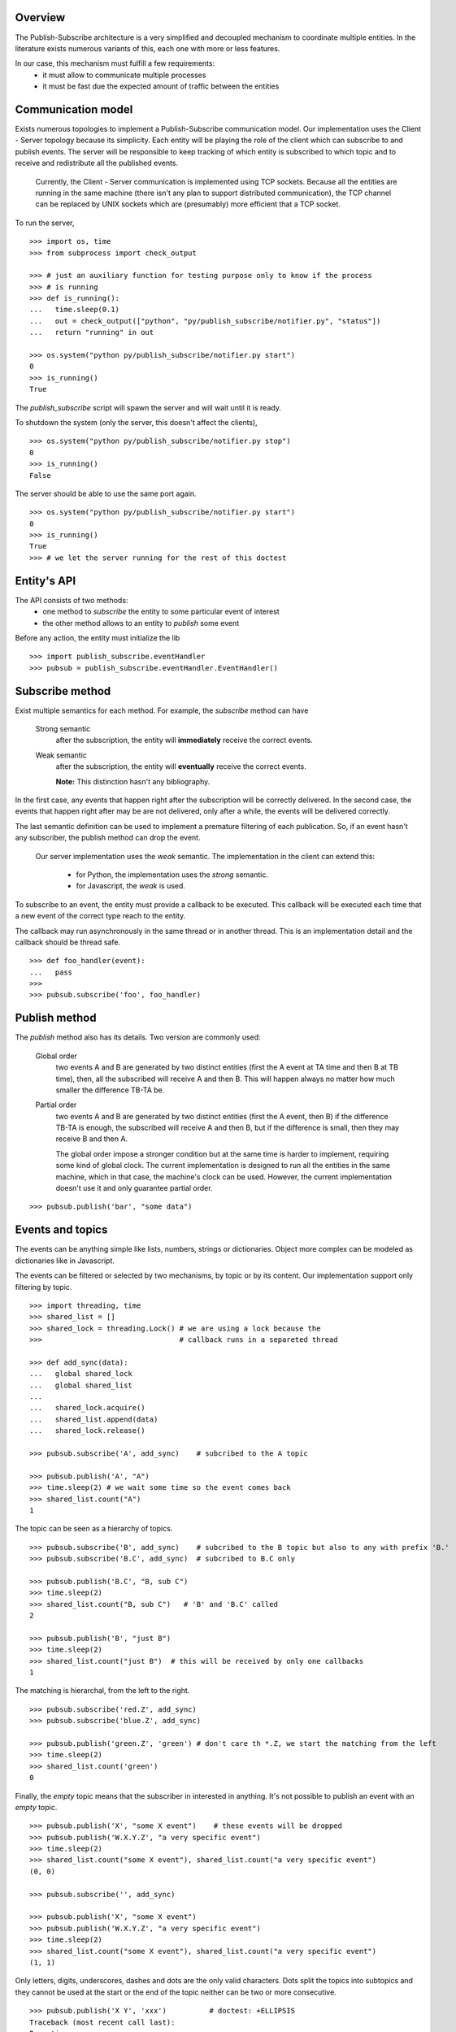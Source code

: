 Overview
--------

The Publish-Subscribe architecture is a very simplified and decoupled mechanism to
coordinate multiple entities.
In the literature exists numerous variants of this, each one with more or less features.

In our case, this mechanism must fulfill a few requirements:
 - it must allow to communicate multiple processes
 - it must be fast due the expected amount of traffic between the entities

Communication model
-------------------

Exists numerous topologies to implement a Publish-Subscribe communication model.
Our implementation uses the Client - Server topology because its simplicity.
Each entity will be playing the role of the client which can subscribe to and publish
events.
The server will be responsible to keep tracking of which entity is subscribed to which
topic and to receive and redistribute all the published events.

   Currently, the Client - Server communication is implemented using TCP sockets.
   Because all the entities are running in the same machine (there isn't any plan to
   support distributed communication), the TCP channel can be replaced by UNIX sockets
   which are (presumably) more efficient that a TCP socket.

To run the server, 

::

   >>> import os, time
   >>> from subprocess import check_output

   >>> # just an auxiliary function for testing purpose only to know if the process 
   >>> # is running
   >>> def is_running():
   ...   time.sleep(0.1)
   ...   out = check_output(["python", "py/publish_subscribe/notifier.py", "status"])
   ...   return "running" in out

   >>> os.system("python py/publish_subscribe/notifier.py start")
   0
   >>> is_running()
   True

The *publish_subscribe* script will spawn the server and will wait until it is ready.

To shutdown the system (only the server, this doesn't affect the clients),

::

   >>> os.system("python py/publish_subscribe/notifier.py stop")
   0
   >>> is_running()
   False


The server should be able to use the same port again.

::

   >>> os.system("python py/publish_subscribe/notifier.py start")
   0
   >>> is_running()
   True
   >>> # we let the server running for the rest of this doctest

Entity's API
------------

The API consists of two methods:
 - one method to *subscribe* the entity to some particular event of interest
 - the other method allows to an entity to *publish* some event

Before any action, the entity must initialize the lib

::
   
   >>> import publish_subscribe.eventHandler 
   >>> pubsub = publish_subscribe.eventHandler.EventHandler()



Subscribe method
----------------

Exist multiple semantics for each method. For example, the *subscribe* method can
have 

 Strong semantic
   after the subscription, the entity will **immediately** receive the correct events.
 
 Weak semantic
   after the subscription, the entity will **eventually** receive the correct events.
   
   **Note:** This distinction hasn't any bibliography.

In the first case, any events that happen right after the subscription will be correctly delivered.
In the second case, the events that happen right after may be are not delivered, only after
a while, the events will be delivered correctly.

The last semantic definition can be used to implement a premature filtering of each
publication. So, if an event hasn't any subscriber, the publish method can drop the event.

   Our server implementation uses the *weak* semantic.
   The implementation in the client can extend this:
      - for Python, the implementation uses the *strong* semantic.
      - for Javascript, the *weak* is used.


To subscribe to an event, the entity must provide a callback to be executed. This
callback will be executed each time that a new event of the correct type reach to the entity.

The callback may run asynchronously in the same thread or in another thread. This
is an implementation detail and the callback should be thread safe.

::

   >>> def foo_handler(event):
   ...   pass
   >>>
   >>> pubsub.subscribe('foo', foo_handler)

Publish method
--------------

The *publish* method also has its details. Two version are commonly used:
 
 Global order
   two events A and B are generated by two distinct entities (first the A event at TA 
   time and then B at TB time),
   then, all the subscribed will receive A and then B. This will happen always no matter
   how much smaller the difference TB-TA be.

 Partial order
   two events A and B are generated by two distinct entities (first the A event, then B)
   if the difference TB-TA is enough, the subscribed will receive A and then B, but
   if the difference is small, then they may receive B and then A.


   The global order impose a stronger condition but at the same time is harder to
   implement, requiring some kind of global clock. 
   The current implementation is designed to run all the entities in the same machine,
   which in that case, the machine's clock can be used. 
   However, the current implementation doesn't use it and only guarantee partial order.

::

   >>> pubsub.publish('bar', "some data")

Events and topics
-----------------

The events can be anything simple like lists, numbers, strings or dictionaries.
Object more complex can be modeled as dictionaries like in Javascript.

The events can be filtered or selected by two mechanisms, by topic or by its content.
Our implementation support only filtering by topic.

::
   
   >>> import threading, time
   >>> shared_list = []
   >>> shared_lock = threading.Lock() # we are using a lock because the
   >>>                                # callback runs in a separeted thread 

   >>> def add_sync(data):
   ...   global shared_lock
   ...   global shared_list
   ...
   ...   shared_lock.acquire()
   ...   shared_list.append(data)
   ...   shared_lock.release()

   >>> pubsub.subscribe('A', add_sync)    # subcribed to the A topic
   
   >>> pubsub.publish('A', "A")
   >>> time.sleep(2) # we wait some time so the event comes back
   >>> shared_list.count("A")
   1

The topic can be seen as a hierarchy of topics.

::

   >>> pubsub.subscribe('B', add_sync)    # subcribed to the B topic but also to any with prefix 'B.'
   >>> pubsub.subscribe('B.C', add_sync)  # subcribed to B.C only

   >>> pubsub.publish('B.C', "B, sub C")
   >>> time.sleep(2) 
   >>> shared_list.count("B, sub C")   # 'B' and 'B.C' called 
   2

   >>> pubsub.publish('B', "just B")
   >>> time.sleep(2) 
   >>> shared_list.count("just B")  # this will be received by only one callbacks
   1

The matching is hierarchal, from the left to the right.

::

   >>> pubsub.subscribe('red.Z', add_sync)
   >>> pubsub.subscribe('blue.Z', add_sync)

   >>> pubsub.publish('green.Z', 'green') # don't care th *.Z, we start the matching from the left
   >>> time.sleep(2)
   >>> shared_list.count('green') 
   0


Finally, the *empty* topic means that the subscriber in interested in anything.
It's not possible to publish an event with an *empty* topic.

::


   >>> pubsub.publish('X', "some X event")    # these events will be dropped
   >>> pubsub.publish('W.X.Y.Z', "a very specific event")
   >>> time.sleep(2) 
   >>> shared_list.count("some X event"), shared_list.count("a very specific event")
   (0, 0)
   
   >>> pubsub.subscribe('', add_sync) 

   >>> pubsub.publish('X', "some X event")
   >>> pubsub.publish('W.X.Y.Z', "a very specific event")
   >>> time.sleep(2) 
   >>> shared_list.count("some X event"), shared_list.count("a very specific event")
   (1, 1)


Only letters, digits, underscores, dashes and dots are the only valid characters.
Dots split the topics into subtopics and they cannot be used at the start or the
end of the topic neither can be two or more consecutive.

::

   >>> pubsub.publish('X Y', 'xxx')          # doctest: +ELLIPSIS
   Traceback (most recent call last):
   Exception: ...

   >>> pubsub.publish('X.', 'xxx')           # doctest: +ELLIPSIS
   Traceback (most recent call last):
   Exception: ...

   >>> pubsub.publish('.X', 'xxx')           # doctest: +ELLIPSIS
   Traceback (most recent call last):
   Exception: ...

   >>> pubsub.publish(' ', 'xxx')            # doctest: +ELLIPSIS
   Traceback (most recent call last):
   Exception: ...

   >>> pubsub.publish('xy..z', 'xxx')        # doctest: +ELLIPSIS
   Traceback (most recent call last):
   Exception: ...


These rules apply to the subscriptions too:

::

   >>> pubsub.subscribe('X Y', lambda: 0)          # doctest: +ELLIPSIS
   Traceback (most recent call last):
   Exception: ...

   >>> pubsub.subscribe('X.', lambda: 0)           # doctest: +ELLIPSIS
   Traceback (most recent call last):
   Exception: ...

   >>> pubsub.subscribe('.X', lambda: 0)           # doctest: +ELLIPSIS
   Traceback (most recent call last):
   Exception: ...

   >>> pubsub.subscribe(' ', lambda: 0)            # doctest: +ELLIPSIS
   Traceback (most recent call last):
   Exception: ...

   >>> pubsub.subscribe('xy..z', lambda: 0)        # doctest: +ELLIPSIS
   Traceback (most recent call last):
   Exception: ...

The only difference is in the *empty topic*. The subscription to the *empty topic*
means that the entity is interested in *any* event.
Publish *any* event make no senses.

::

   >>> pubsub.publish('', 'xxx')        # doctest: +ELLIPSIS
   Traceback (most recent call last):
   Exception: ...

   >>> pubsub.subscribe('', lambda e: 0)  # no exception here


Unsubscription
--------------

In some cases it's necessary to cancel a subscription.
Each subscription has a identifier that you can use to cancel it latter.

::

   >>> receive = None
   >>>
   >>> def f(data):
   ...    global receive
   ...    receive = data

   >>> subscription_id = pubsub.subscribe('to-be-cancel', f, return_subscription_id=True)
   >>>
   >>> pubsub.publish('to-be-cancel', 'A')
   >>> time.sleep(2)

   >>> pubsub.unsubscribe(subscription_id)
   >>> pubsub.publish('to-be-cancel', 'B') #this event should be discarted.

   >>> time.sleep(2)
   >>> receive
   u'A'


One time Subscription
---------------------

Sometimes you are only interested in one particular event and not in all the events 
of some topic.

The *subscribe_for_once_call* is a shortcut for that:

::

   >>> received = None
   >>> def called_only_one(data):
   ...   global received
   ...   received = data

   >>> pubsub.subscribe_for_once_call('only-one', called_only_one)

   >>> pubsub.publish('only-one', 'A')
   >>> pubsub.publish('only-one', 'B')

   >>> time.sleep(2)
   >>> received
   u'A'


Synchronous call
----------------

Sometimes you need a synchronized way to wait a particular event. (don't abuse this!)

::
   >>> def emit_event_after_a_while():
   ...   time.sleep(1)
   ...   pubsub.publish('sync-event', 'SYNC')

   >>> emit_event_in_background = threading.Thread(None, emit_event_after_a_while)

   >>> emit_event_in_background.start()
   >>> received = pubsub.wait('sync-event') # this will block us until 'emit_event_after_a_while' is called and we receive the data
   >>> received
   u'SYNC'

Cleanup
-------

Don't forget to close the connection and stop the server.

::

   >>> pubsub.close()
   >>>
   >>> os.system("python py/publish_subscribe/notifier.py stop")
   0
   >>> is_running()
   False

Reconnections and duplicated messages
-------------------------------------

If a established connection was suddenly closed, two options are possible:
 - reconnect and send the message again.
 - throw an error

The first approach is the more elaborated but implies that if a message was sent and
the connection is closed immediately, the client should reconnect and *resend* the
messages which can lead to duplicated messages and/or to dropped messages due the 
lack of any acknowledge.

The second approach is safer but simplistic.

We currently support only the second approach, in case that a connection is closed, we
*throw an error*. The only exception is when the client connects to the server for the
first time. In that case we attempt several times the connection (and this is safe because
we don't sent any message, so there is no way to duplicate or drop any message).

::

   >>> is_running()
   False
   >>> os.system("( sleep 5 && python py/publish_subscribe/notifier.py start ) &")
   0
   >>> is_running()  # yes, it should not be running right now.
   False

   >>> pubsub = publish_subscribe.eventHandler.EventHandler() # we block until the server is ready (or timeout)
   >>> is_running()  # now it should be running
   True
   
   >>> pubsub.close()
   >>> os.system("python py/publish_subscribe/notifier.py stop")
   0

Javascript's API
----------------

We provide the same API implemented in Javascript too.
First we initialize the object

::

   >>> os.system("( sleep 1 && python py/publish_subscribe/notifier.py start ) &")
   0
   >>> is_running()  # yes, it should not be running right now.
   False

::

   js> var pubsub = new event_handler.EventHandler();
   js> pubsub.init();            // this method is NOT blocked

-------------------------------------------------------------------------------

.. note:: There is a bug in the Javascript API that if the connection in the *init* fails, 
   the subsequents calls to *publish* and *subscribe* will trigger a **core dump** in
   the javascript server. Any action **must** be executed after the API is connected.

   ::

      >>> time.sleep(3)    # workaround!!!
      >>> is_running()
      True

-------------------------------------------------------------------------------

   
Then we can subscribe to any event
(Note: the callback will not have a 'subcription' property like the callbacks in Python)

::

   js> var result = {}
   js> pubsub.subscribe('baz', function (data) {
   ...   result.baz_data = data;
   ... });
   0
   js> pubsub.subscribe('baz.dac', function (data) {
   ...   result.dac_data = data;
   ... });
   1
   js> pubsub.subscribe('', function (data) {
   ...   result.any_data = data;
   ... });
   2

And, of course, we can receive and/or send events

::
   
   js> pubsub.publish('baz', 'some data of baz');

   js> var count = 0;   // ugly "bussy wait" to wait for the event
   js> while ( !result.baz_data && count < 10000 ) { count += 1; } ; result.baz_data; 
   'some data of baz'

   js> result.any_data === result.baz_data; // 'any' callback was called
   true

::

   js> pubsub.publish('baz.dac', 'some data of baz.dac but the data is baz too');

   js> var count = 0;   
   js> while ( !result.dac_data && count < 10000 ) { count += 1; } ; result.dac_data; 
   'some data of baz.dac but the data is baz too'
   
   js> result.baz_data === result.dac_data; // the 'baz' callback is called too when the event is 'baz.*'
   true
   js> result.any_data === result.dac_data; // 'any' callback was called too
   true

The API support unsubscribe callbacks, first subscribe the callback as usual *but* save
the subscription id returned (this is the default, unlike the Python version that you
need to explicity request it).

::
   
   js> var subscription = pubsub.subscribe('temporal', function (data) {
   ...   result.tmp_data = data;
   ... });

To unsubscribe:

::

   js> pubsub.unsubscribe(subscription);

To prove this, we send a 'temporal' event and it should not be received

::

   js> result.tmp_data = "no data for now";
   'no data for now'

   js> pubsub.publish('temporal', 'this should not be received');

   js> var count = 0;   
   js> while ( count < 10000 ) { count += 1; } ; result.tmp_data;
   'no data for now'


We support also the *subscribe_for_once_call* too:

::

   js> var result = {}
   js> var _ = pubsub.subscribe_for_once_call('temporal-once', function (data) {
   ...   result.tmp_data = data;
   ... });

   js> result.tmp_data = "no data for now";
   'no data for now'

   js> pubsub.publish('temporal-once', 'this should be received');
   js> pubsub.publish('temporal-once', 'this should NOT be received');

   js> var count = 0;
   js> while ( count < 10000 ) { count += 1; } ; result.tmp_data;
   'this should be received'
   
Finally, we close and release any resource

::

   js> pubsub.close();
   
   >>> os.system("python py/publish_subscribe/notifier.py stop")
   0
   >>> is_running()
   False
